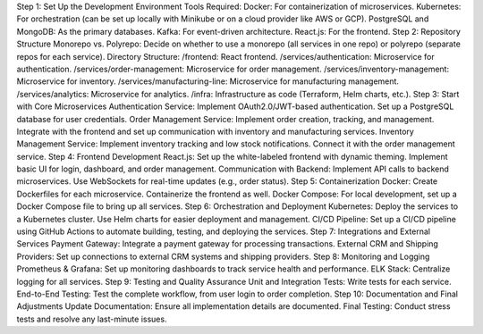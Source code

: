Step 1: Set Up the Development Environment
Tools Required:
Docker: For containerization of microservices.
Kubernetes: For orchestration (can be set up locally with Minikube or on a cloud provider like AWS or GCP).
PostgreSQL and MongoDB: As the primary databases.
Kafka: For event-driven architecture.
React.js: For the frontend.
Step 2: Repository Structure
Monorepo vs. Polyrepo: Decide on whether to use a monorepo (all services in one repo) or polyrepo (separate repos for each service).
Directory Structure:
/frontend: React frontend.
/services/authentication: Microservice for authentication.
/services/order-management: Microservice for order management.
/services/inventory-management: Microservice for inventory.
/services/manufacturing-line: Microservice for manufacturing management.
/services/analytics: Microservice for analytics.
/infra: Infrastructure as code (Terraform, Helm charts, etc.).
Step 3: Start with Core Microservices
Authentication Service:
Implement OAuth2.0/JWT-based authentication.
Set up a PostgreSQL database for user credentials.
Order Management Service:
Implement order creation, tracking, and management.
Integrate with the frontend and set up communication with inventory and manufacturing services.
Inventory Management Service:
Implement inventory tracking and low stock notifications.
Connect it with the order management service.
Step 4: Frontend Development
React.js:
Set up the white-labeled frontend with dynamic theming.
Implement basic UI for login, dashboard, and order management.
Communication with Backend:
Implement API calls to backend microservices.
Use WebSockets for real-time updates (e.g., order status).
Step 5: Containerization
Docker:
Create Dockerfiles for each microservice.
Containerize the frontend as well.
Docker Compose:
For local development, set up a Docker Compose file to bring up all services.
Step 6: Orchestration and Deployment
Kubernetes:
Deploy the services to a Kubernetes cluster.
Use Helm charts for easier deployment and management.
CI/CD Pipeline:
Set up a CI/CD pipeline using GitHub Actions to automate building, testing, and deploying the services.
Step 7: Integrations and External Services
Payment Gateway:
Integrate a payment gateway for processing transactions.
External CRM and Shipping Providers:
Set up connections to external CRM systems and shipping providers.
Step 8: Monitoring and Logging
Prometheus & Grafana:
Set up monitoring dashboards to track service health and performance.
ELK Stack:
Centralize logging for all services.
Step 9: Testing and Quality Assurance
Unit and Integration Tests:
Write tests for each service.
End-to-End Testing:
Test the complete workflow, from user login to order completion.
Step 10: Documentation and Final Adjustments
Update Documentation:
Ensure all implementation details are documented.
Final Testing:
Conduct stress tests and resolve any last-minute issues.